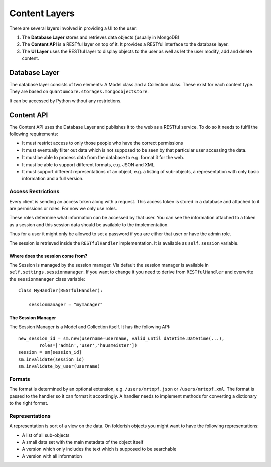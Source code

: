 ==============
Content Layers
==============

There are several layers involved in providing a UI to the user:

1. The **Database Layer** stores and retrieves data objects (usually in MongoDB)
2. The **Content API** is a RESTful layer on top of it. It provides a RESTful
   interface to the database layer.
3. The **UI Layer** uses the RESTful layer to display objects to the user as well
   as let the user modify, add and delete content.

Database Layer
==============

The database layer consists of two elements: A Model class and a Collection
class. These exist for each content type. They are based on
``quantumcore.storages.mongoobjectstore``.

It can be accessed by Python without any restrictions.

Content API
===========

The Content API uses the Database Layer and publishes it to the web as
a RESTful service. To do so it needs to fulfil the following requirements:

* It must restrict access to only those people who have the correct permissions
* It must eventually filter out data which is not supposed to be seen by that
  particular user accessing the data.
* It must be able to process data from the database to e.g. format it for the
  web.
* It must be able to support different formats, e.g. JSON and XML.
* It must support different representations of an object, e.g. a listing of
  sub-objects, a representation with only basic information and a full version.


Access Restrictions
-------------------

Every client is sending an access token along with a request. This access token
is stored in a database and attached to it are permissions or roles. For now we
only use roles.

These roles determine what information can be accessed by that user. You can
see the information attached to a token as a session and this session data
should be available to the implementation.

Thus for a user it might only be allowed to set a password if you are either
that user or have the admin role.

The session is retrieved inside the ``RESTfulHandler`` implementation. It is
available as ``self.session`` variable. 

Where does the session come from?
*********************************

The Session is managed by the session manager. Via default the session manager
is available in ``self.settings.sessionmanager``. If you want to change it you
need to derive from ``RESTfulHandler`` and overwrite the ``sessionmanager``
class variable::

    class MyHandler(RESTfulHandler):

        sessionmanager = "mymanager"

The Session Manager
*******************

The Session Manager is a Model and Collection itself. It has the following
API::

    new_session_id = sm.new(username=username, valid_until datetime.DateTime(...),
            roles=['admin','user','hausmeister']) 
    session = sm[session_id]
    sm.invalidate(session_id)
    sm.invalidate_by_user(username)

Formats
-------

The format is determined by an optional extension, e.g. ``/users/mrtopf.json``
or ``/users/mrtopf.xml``. The format is passed to the handler so it can format
it accordingly. A handler needs to implement methods for converting
a dictionary to the right format.

Representations
---------------

A representation is sort of a view on the data. On folderish objects you might
want to have the following representations:

* A list of all sub-objects
* A small data set with the main metadata of the object itself
* A version which only includes the text which is supposed to be searchable
* A version with all information




